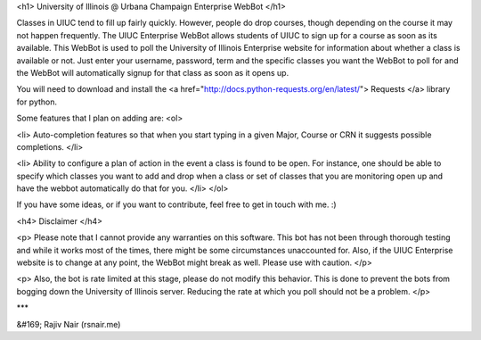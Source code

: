 <h1> University of Illinois @ Urbana Champaign Enterprise WebBot </h1>

Classes in UIUC tend to fill up fairly quickly. However, people do drop courses, though depending on the course it may not happen frequently. The UIUC Enterprise WebBot allows students of UIUC to sign up for a course as soon as its available. This WebBot is used to poll the University of Illinois Enterprise website
for information about whether a class is available or not. Just enter your
username, password, term and the specific classes you want the WebBot to poll
for and the WebBot will automatically signup for that class as soon as it opens up.

You will need to download and install the
<a href="http://docs.python-requests.org/en/latest/">
Requests </a> library for python.

Some features that I plan on adding are:
<ol>

<li>
Auto-completion features so that when you start typing in a given Major, Course
or CRN it suggests possible completions.
</li>

<li>
Ability to configure a plan of action in the event a class is found to be open. For instance, one should be able to specify which classes you want to add and drop when a class or set of classes that you are monitoring open up and have the webbot automatically do that for you.
</li>
</ol>

If you have some ideas, or if you want to contribute, feel free to get in touch
with me. :)

<h4> Disclaimer </h4>

<p>
Please note that I cannot provide any warranties on this software.
This bot has not been through thorough testing and while it works most of
the times, there might be some circumstances unaccounted for. Also,
if the UIUC Enterprise website is to change at any point, the WebBot might
break as well. Please use with caution.
</p>

<p>
Also, the bot is rate limited at this stage, please do not modify this behavior.
This is done to prevent the bots from bogging down the University of Illinois
server. Reducing the rate at which you poll should not be a problem.
</p>

***

&#169; Rajiv Nair (rsnair.me)